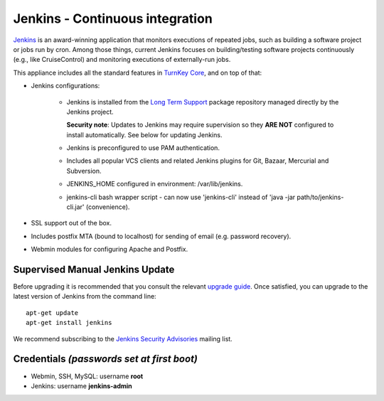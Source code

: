 Jenkins - Continuous integration
================================

`Jenkins`_ is an award-winning application that monitors executions of
repeated jobs, such as building a software project or jobs run by cron.
Among those things, current Jenkins focuses on building/testing software
projects continuously (e.g., like CruiseControl) and monitoring
executions of externally-run jobs.

This appliance includes all the standard features in `TurnKey Core`_,
and on top of that:

- Jenkins configurations:

   - Jenkins is installed from the `Long Term Support`_ package
     repository managed directly by the Jenkins project. 
     
     **Security note**: Updates to Jenkins may require supervision so
     they **ARE NOT** configured to install automatically. See below for
     updating Jenkins.

   - Jenkins is preconfigured to use PAM authentication.
   - Includes all popular VCS clients and related Jenkins plugins for
     Git, Bazaar, Mercurial and Subversion.
   - JENKINS\_HOME configured in environment: /var/lib/jenkins.
   - jenkins-cli bash wrapper script - can now use 'jenkins-cli' instead of
     'java -jar path/to/jenkins-cli.jar' (convenience).

- SSL support out of the box.
- Includes postfix MTA (bound to localhost) for sending of email (e.g.
  password recovery).
- Webmin modules for configuring Apache and Postfix.

Supervised Manual Jenkins Update
--------------------------------

Before upgrading it is recommended that you consult the relevant `upgrade
guide`_. Once satisfied, you can upgrade to the latest version of Jenkins
from the command line::

    apt-get update
    apt-get install jenkins

We recommend subscribing to the `Jenkins Security Advisories`_ mailing list.

Credentials *(passwords set at first boot)*
-------------------------------------------

-  Webmin, SSH, MySQL: username **root**
-  Jenkins: username **jenkins-admin**

.. _Jenkins: http://jenkins-ci.org/
.. _TurnKey Core: https://www.turnkeylinux.org/core
.. _Long Term Support: http://pkg.jenkins-ci.org/debian-stable/
.. _upgrade guide: https://jenkins.io/doc/upgrade-guide/
.. _Jenkins Security Advisories: https://groups.google.com/forum/#!forum/jenkinsci-advisories
